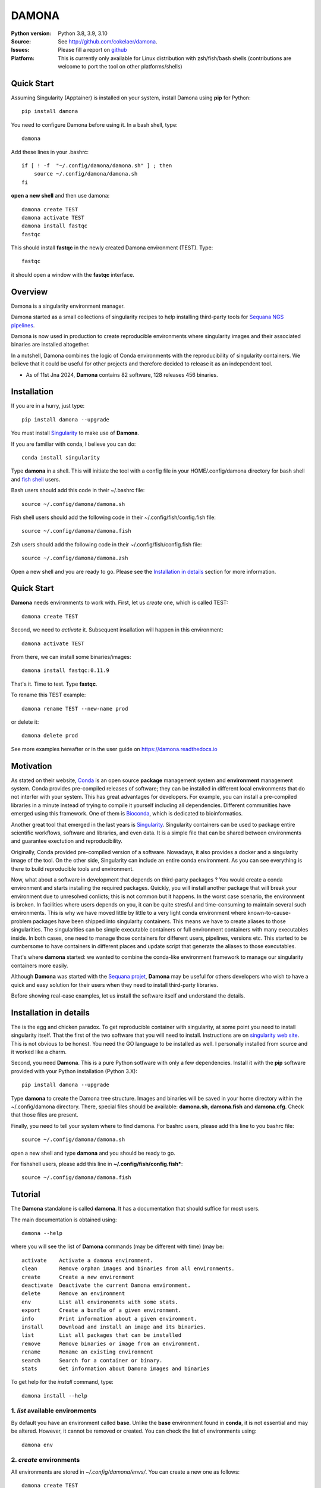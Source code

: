 DAMONA
######


.. image:: https://badge.fury.io/py/damona.svg
    :target: https://pypi.python.org/pypi/damona


.. image:: https://github.com/cokelaer/damona/actions/workflows/main.yml/badge.svg
   :target: https://github.com/cokelaer/damona/actions/workflows/main.yml

.. image:: https://coveralls.io/repos/github/cokelaer/damona/badge.svg?branch=master
    :target: https://coveralls.io/github/cokelaer/damona?branch=master

.. image:: http://readthedocs.org/projects/damona/badge/?version=latest
    :target: http://damona.readthedocs.org/en/latest/?badge=latest
    :alt: Documentation Status

.. image:: https://zenodo.org/badge/282275608.svg
   :target: https://zenodo.org/badge/latestdoi/282275608

.. image:: https://static.pepy.tech/badge/damona
   :target: https://pepy.tech/project/damona


:Python version: Python 3.8, 3.9, 3.10
:Source: See  `http://github.com/cokelaer/damona <https://github.com/cokelaer/damona/>`__.
:Issues: Please fill a report on `github <https://github.com/cokelaer/damona/issues>`__
:Platform: This is currently only available for Linux distribution with zsh/fish/bash shells (contributions are welcome to port the tool on other platforms/shells)

Quick Start
===========

Assuming Singularity (Apptainer) is installed on your system, install Damona using **pip** for Python::

    pip install damona

You need to configure Damona before using it. In a bash shell, type::

    damona

Add these lines in your .bashrc::

    if [ ! -f  "~/.config/damona/damona.sh" ] ; then
        source ~/.config/damona/damona.sh
    fi

**open a new shell** and then use damona::

    damona create TEST
    damona activate TEST
    damona install fastqc
    fastqc

This should install **fastqc** in the newly created Damona environment (TEST). Type::

    fastqc

it should open a window with the **fastqc** interface.


Overview
========

Damona is a singularity environment manager.

Damona started as a small collections of singularity recipes to help installing third-party tools for
`Sequana NGS pipelines <https://sequana.readthedocs.io>`_.

Damona is now used in production to create reproducible environments where singularity images and their associated binaries are installed altogether.

In a nutshell, Damona combines the logic of Conda environments with the
reproducibility of singularity containers. We believe that it could be useful for
other projects and therefore decided to release it as an independent tool.

* As of 11st Jna 2024, **Damona** contains 82 software, 128 releases 456 binaries.


Installation
============

If you are in a hurry, just type::

    pip install damona --upgrade

You must install `Singularity <https://sylabs.io/docs>`_ to make use of **Damona**.

If you are familiar with conda, I believe you can do::

    conda install singularity

Type **damona** in a shell. This will initiate the tool with a config file in your HOME/.config/damona directory for bash shell and `fish shell <https://fishshell.com/>`_ users.

Bash users should add this code in their ~/.bashrc file::

    source ~/.config/damona/damona.sh

Fish shell users should add the following code in their ~/.config/fish/config.fish file::

    source ~/.config/damona/damona.fish

Zsh users should add the following code in their ~/.config/fish/config.fish file::

    source ~/.config/damona/damona.zsh

Open a new shell and you are ready to go. Please see the `Installation in details`_ section for more information.

Quick Start
===========

**Damona** needs environments to work with.
First, let us *create* one, which is called TEST::

    damona create TEST

Second, we need to *activate* it. Subsequent insallation will happen in this environment::

    damona activate TEST

From there, we can install some binaries/images::

    damona install fastqc:0.11.9

That's it. Time to test. Type **fastqc**.

To rename this TEST example::

    damona rename TEST --new-name prod

or delete it::

    damona delete prod

See more examples hereafter or in the user guide on https://damona.readthedocs.io

Motivation
==========

As stated on their website, `Conda <https:/docs.conda.io/en/latest>`_ is
an open source **package** management system
and **environment** management system.
Conda provides pre-compiled releases of software; they can be installed in
different local environments that do not interfer with your system. This has
great advantages for developers. For example, you can install a pre-compiled
libraries in a minute instead of trying to compile it yourself including all
dependencies. Different communities have emerged using this
framework. One of them is `Bioconda <https://bioconda.github.io>`_, which is dedicated to bioinformatics.

Another great tool that emerged in the last years is
`Singularity <https://sylabs.io/docs>`_. Singularity containers can be used
to package entire scientific workflows,
software and libraries, and even data. It is a simple file that can be shared
between environments and guarantee exectution and reproducibility.

Originally, Conda provided pre-compiled version of a software. Nowadays, it also provides
a docker and a singularity image of the tool. On the other side, Singularity can include an
entire conda environment. As you can see everything is there to build reproducible tools and
environment.

Now, what about a software in development that depends on third-party packages ?
You would create a conda environment and starts installing the required packages.
Quickly, you will install another package that will break your environment due
to unresolved conlicts; this is not common but it happens. In the worst case
scenario, the environment is broken. In facilities where users depends on you,
it can be quite stresful and time-consuming to maintain several such
environments. This is why we have moved little by little to a very light conda
environment where known-to-cause-problem packages have been shipped into
singularity containers. This means we have to create aliases to those
singularities. The singularities can be simple executable containers or full
environment containers with many executables inside. In both cases, one need to
manage those containers for different users, pipelines, versions etc. This
started to be cumbersome to have containers in different places and update
script that generate the aliases to those executables.


That's where **damona** started: we wanted to combine the conda-like environment
framework to manage our singularity containers more easily.

Although **Damona** was started with the `Sequana projet <https://sequana.readthedocs.io>`_,
**Damona** may be useful for others developers who wish to have a quick and easy
solution for their users when they need to install third-party libraries.

Before showing real-case examples, let us install the software itself and
understand the details.



Installation in details
=======================

The is the egg and chicken paradox. To get reproducible container with
singularity, at some point you need to install singularity itself. That the first
of the two software that you will need to install. Instructions
are on `singularity web site <https://sylabs.io/guides/3.6/user-guide/>`_. This
is not obvious to be honest. You need the GO language to be installed as well. I
personally installed from source and it worked like a charm.

Second, you need **Damona**. This is a pure Python sotfware with only a few
dependencies. Install it with the **pip** software provided with your Python
installation (Python 3.X)::

    pip install damona --upgrade

Type **damona** to create the Damona tree structure. Images and binaries
will be saved in your home directory within the
~/.config/damona directory. There, special files should be available:
**damona.sh**, **damona.fish**  and **damona.cfg**. Check that those files are present.

Finally, you need to tell your system where to find damona. For bashrc users,
please add this line to you bashrc file::

    source ~/.config/damona/damona.sh

open a new shell and type **damona** and you should be ready to go.

For fishshell users, please add this line in **~/.config/fish/config.fish***::

    source ~/.config/damona/damona.fish

Tutorial
============

The **Damona** standalone is called **damona**. It has a documentation that should suffice for most users.

The main documentation is obtained using::

    damona --help

where you will see the list of **Damona** commands (may be different with time) (may be::


    activate    Activate a damona environment.
    clean       Remove orphan images and binaries from all environments.
    create      Create a new environment
    deactivate  Deactivate the current Damona environment.
    delete      Remove an environment
    env         List all environemnts with some stats.
    export      Create a bundle of a given environment.
    info        Print information about a given environment.
    install     Download and install an image and its binaries.
    list        List all packages that can be installed
    remove      Remove binaries or image from an environment.
    rename      Rename an existing environment
    search      Search for a container or binary.
    stats       Get information about Damona images and binaries


To get help for the *install* command, type::

    damona install --help


1. *list* available environments
--------------------------------

By default you have an environment called **base**. Unlike the **base** environment found in **conda**, it is not
essential and may be altered. However, it cannot be removed or created. You can check the list of environments using::

    damona env

2. *create* environments
------------------------
All environments are stored in *~/.config/damona/envs/*. You can create a new one as follows::

    damona create TEST

There, you have a *bin* directory where binaries are going to be installed.

You can check that it has been created::

    damona env

Note the last line telling you that::

    Your current env is 'TEST'.

3. activate and deactivate environments
----------------------------------------

In order to install new binaries or software package, you must activate an environment. You may activate several but the last one is the *active* one. Let us activate the *TEST* environment::

    damona activate TEST

Check that it is active using::

    damona env

and look at the last line. It should look like::

    Your current env is 'TEST'.

What is going on when you activate an environment called TEST ? Simple: we append the directory ~/.config/damona/envs/TEST/bin to your PATH where binaries are searched for. This directory is removed when you use the *deactivate* command.

::

    damona deactivate TEST
    damona env

should remove the TEST environment from your PATH. You may activate several and deactivate them. In such case, the
environments behave as a Last In First Out principle::

    damona activate base
    damona activate TEST
    damona deactivate

Removes the last activated environments. While this set of commands is more specific::

    damona activate base
    damona activate TEST
    damona deactivate base

and keep the TEST environment only in your PATH.

4. **install** a software
--------------------------

Let us now consider that the TEST environment is active.

Damona provides software that may have several releases. Each software/release comes with binaries that will be
installed together with the underlying singularity image.::

    damona install fastqc:0.11.9

Here, the singularity image corresponding to the release 0.11.9 of the **fastqc** software is downloaded. Then, binaries registered in this release are installed (here the **fastqc** binary only).

All images are stored in *~/.config/damona/images* and are shared between environments.


5. Get **info** about installed images and binaries
----------------------------------------------------

You can get the binaries installed in an environment (and the images used by
them) using the **info** command::

    damona info TEST


6. Search the registry
------------------------

You can search for a binary using::

    damona search PATTERN

External registry can be set-up. For instance, a damona registry is accessible
as follows (for demonstration)::

    damona search fastqc --url damona

Where *damona* is an alias defined in the .config/damona/damona.cfg that
is set to https://biomics.pasteur.fr/drylab/damona/registry.txt

You may retrieve images from a website where a registry exists (see the developer
guide to create a registry yourself).


7. combine two different environments
--------------------------------------

In damona, you can have sereral environments in parallel and later activate the
one you wish to use. Let us create a new one::

    damone create test1

and check that you now have one more environment::

    damona env

We want to create an alias to the previously downloaded image of fastqc tool but
in the *test1* environment. First we activate the newly create environment::

    damona activate test1

then, we install the container::

    damona install fastqc:0.11.9

This will not download the image again. It will just create a binary in the
~/.config/damona/envs/test1/bin directory.

you can combine this new environment with the base one::

    damona activate base

If you are interested to know more, please see the User Guide and Developer
guide here below.



Changelog
=========

From version 0.10 onwards, we will not mention the new software and their versions
but only changes made to the code itself.

========= ========================================================================
Version   Description
========= ========================================================================
0.12.3    * ADDED delly 1.2.6
          * UPDATED micromamba 1.5.8
0.12.2    * ADDED datasets
0.12.1    * ADDED pypolca, sratoolkit
0.12.0    * CORE development: rename zenodo-upload subcommand into upload
          * UPDATE rtools to v1.3.0 to include limma package
0.11.1    * ADD pbsim.
          * UPDATE hifiasm
0.11.0    * add precommit, update to use pyproject
0.10.1    * Fix the get_stats_software wrt new  zenodo API
0.10.0    * ADD zsh support
          * UPDATE flye 2.9.1
          * ADD nanopolish
          * UPDATE remove nanopolish from sequana_tools binaries
0.9.1     * ADD hmmer 3.2.2
          * ADD trinotate 4.0.1
          * ADD transdecode 5.7.0
          * ADD trinity 2.15.1
          * UPDATE bioconvert 1.1.0
          * update bowtie2 2.5.1
0.9.0     * refactorise the command 'env' by splitting into dedicated subcommands
            create, delete, rename. add progress bar when downloading container
          * NEW micromamba image to work as a localimage
          * NEW sequana_minimal package to hold common tools (bwa, samtools,
            kraken, etc)
          * NEW ivarm pangolin, nextclade, subread, mafft packages
          * UPDATE fastp to 0.23.3, gffread to 0.12.7 (3 times lighter).
          * UPDATE sequana_tools to use micromamba (30% lighter)
0.8.4     * fix damona stats command to return unique binaries
          * more recipes and version (e.g. fastqc 0.12.1, graphviz update, etc)
0.8.3     * create registry specifically for the sandbox (for testing)
          * add damona community in the uploads
          * add pbbam, bioconvert, busco, canu, ccs
          * add polypolish, samtools 1.16.1, sequana 0.14.6, flye 2.9, canu 2.1.1
            circlator 1.5.5, hifiasm
0.8.2     * add idr, samtools, homer, bamtools, bedtools, sequana_denovo
          * add seqkit recipe and container
          * add shustring
0.8.1     * Include ability to interact with biocontainers by allowing retrieval
            of all biocontainers docker images using this syntax:
            'damona install biocontainers/xx:1.2.3' Note that although 9000
            containers are available, in practice, only about 1000 dockers are
            on dockerhub, which is already nice :-)
          *
0.8.0     * Fix regression to install a software with its version
0.7.1     * Implement the fish shell
          * add command "damona list"
          * rename recipes/ directory into software/ and created a new library/
            directory for images used as library, that are not installed.
0.7.0     * Check that singularity is installed
          * implement the remove command
            https://github.com/cokelaer/damona/issues/15
          * more recipes cleanup (https://github.com/cokelaer/damona/issues/12)
          * removed damona recipes (pure python package)
          * cleanup all recipes
          * add zenodo stats (for admin)
0.6.0     * add ability to upload images on zenodo. No need for external
            repositories.
          * ability to add/delete a software from different images
          * implement --help for the activate/deactivate (non trivial)
          * add --rename option in 'damona env'
          * 'base' environment is now at the same level as other environments
          * better bash script; no need for DAMONA_EXE variable anymore.
0.5.3     * Fixing config/shell
0.5.2     * add missing shell package
0.5.1     * add DAMONA_SINGULARITY_OPTIONS env variable in the binary
          * Fix the way binaries are found in the releases.
          * new recipes: rtools
          * new releases: sequana_tools_0.10.0
          * Fix shell script to handle DAMONA_EXE variable
0.5.0     * Major refactoring.

            - Simplification of the registries (dropping notion of exe/set
              class
            - Main script should now be fully functional with functional
              activation/deactivation.
            - New command to build images from local recipes or dockerhub
              entries.
            - Install command can now install local container.
            - DAMONA_PATH can be set to install damona images/binaries
              anywhere, not just in local home.
            - check md5 of images to not download/copy again
0.4.3     * Implement damona activate/deactivate
0.4.2     * Fix typo in the creation of aliases for 'set' containers
0.4.1     * implemented aliases for the --from-url option stored in a
            damona.cfg file
0.4.0     * implemented the 'env' and 'activate' command
          * ability to setup an external registry on any https and retrieve
            registry from there to download external images
0.3.X     * add gffread, rnadiff recipes
0.3.0     * A stable version with documentation and >95% coverage read-yto-use
0.2.3     * add new recipes (rnadiff)
0.2.2     * Download latest if no version provided
          * include *build* command to build image locally
0.2.1     fixed manifest
0.2.0     first working version of damona to pull image locally with binaries
0.1.1     small update to fix RTD, travis, coveralls
0.1       first release to test feasibility of the project
========= ========================================================================
